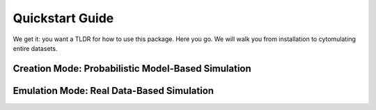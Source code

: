 ####################
Quickstart Guide
####################

We get it: you want a TLDR for how to use this package. Here you go. We will walk you from installation
to cytomulating entire datasets.


*****************************************************
Creation Mode: Probabilistic Model-Based Simulation
*****************************************************


*****************************************************
Emulation Mode: Real Data-Based Simulation
*****************************************************
